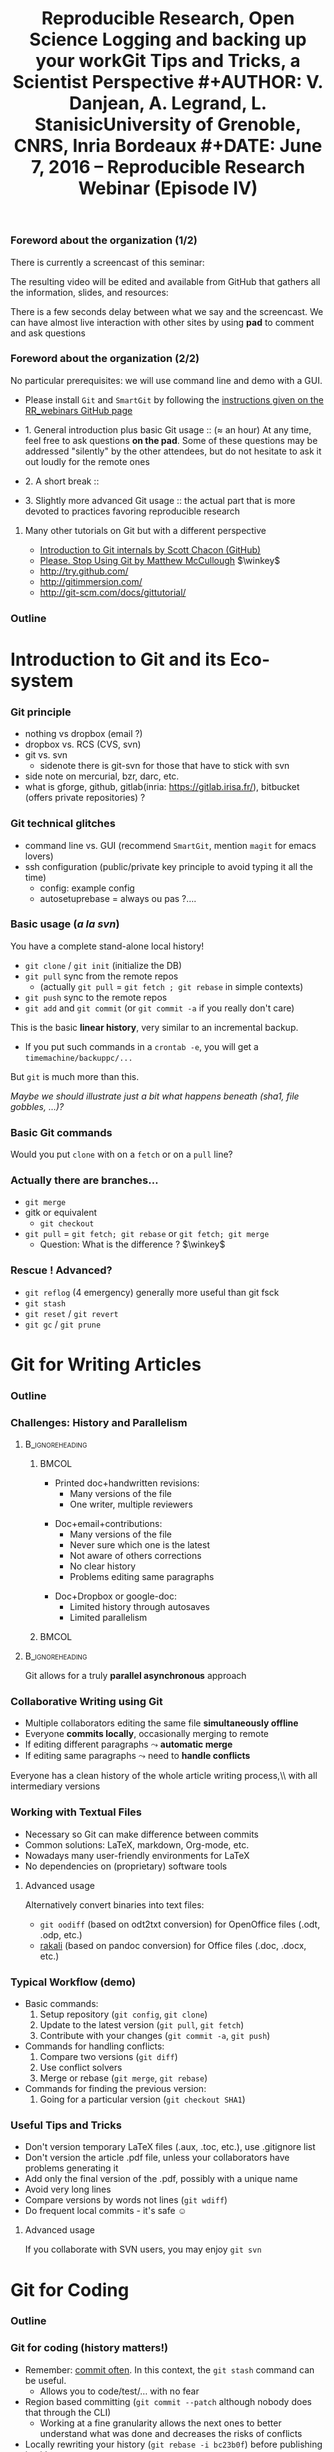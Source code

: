 #+TITLE:     Reproducible Research, Open Science \newline \bgroup\bf Logging and backing up your work\egroup \newline Git Tips and Tricks, a Scientist Perspective
#+AUTHOR:    V. Danjean, A. Legrand, L. Stanisic\newline University of Grenoble, CNRS, Inria Bordeaux
#+DATE: June 7, 2016 -- Reproducible Research Webinar (Episode IV)

#+STARTUP: beamer overview indent
#+TAGS: noexport(n)
#+LaTeX_CLASS: beamer
#+LaTeX_CLASS_OPTIONS: [11pt,xcolor=dvipsnames,presentation]
#+OPTIONS:   H:3 num:t toc:nil \n:nil @:t ::t |:t ^:nil -:t f:t *:t <:t
#+TAGS: Vincent(V) Arnaud(A) Luka(L)

#+LATEX_HEADER: \let\AtBeginDocumentSav=\AtBeginDocument
#+LATEX_HEADER: \def\AtBeginDocument#1{}
#+LATEX_HEADER: \input{org-babel-style-preembule.tex}
#+LATEX_HEADER: \let\AtBeginDocument=\AtBeginDocumentSav

#+LATEX_HEADER: %\let\tmptableofcontents=\tableofcontents
#+LATEX_HEADER: %\def\tableofcontents{}
#+LATEX_HEADER:  \usepackage{color,soul}
#+LATEX_HEADER:  \definecolor{lightorange}{rgb}{1,.9,.7}
#+LATEX_HEADER:  \sethlcolor{lightorange}
#+LATEX_HEADER:  \definecolor{lightgreen}{rgb}{.7,.9,.7}
#+LATEX_HEADER:  \let\hrefold=\href
#+LATEX_HEADER:  \renewcommand{\href}[2]{\hrefold{#1}{\SoulColor{lightorange}\hl{#2}}}
#+LATEX_HEADER: \newcommand{\muuline}[1]{\SoulColor{lightorange}\hl{#1}}
#+LATEX_HEADER: \makeatletter
#+LATEX_HEADER: \newcommand\SoulColor[1]{%
#+LATEX_HEADER:   \sethlcolor{#1}
#+LATEX_HEADER:   \let\set@color\beamerorig@set@color
#+LATEX_HEADER:   \let\reset@color\beamerorig@reset@color}
#+LATEX_HEADER: \makeatother
#+LATEX_HEADER: \let\oldtexttt=\texttt
#+LATEX_HEADER: \renewcommand\texttt[1]{\SoulColor{lightgreen}\hl{\tt #1}}

*** TODO Stuff to do [2/7]                                       :noexport:
- [X] Slide 3 items are strange
- [ ] Update the Introduction
- [ ] Update Git for Coding
- [ ] Scavange the pad (https://pad.inria.fr/p/fQtZqvTTERRqx9ug)
- [X] Find a way so that =inline commands= display nicely (e.g.,
  highlighted in green).
- [ ] Strange space sometimes before links and green git commands (e.g., after left parenthesis)
- [ ] Include sharelatex into presentation
** 
#+LaTeX: \input{org-babel-document-preembule.tex}
*** Foreword about the organization (1/2)
There is currently a screencast of this seminar:
#+BEGIN_CENTER
  #+LaTeX: \href{https://mi2s.imag.fr/pm/direct}{https://mi2s.imag.fr/pm/direct}
#+END_CENTER
The resulting video will be edited and available from GitHub that
gathers all the information, slides, and resources:
#+BEGIN_CENTER
  #+LaTeX: \href{https://github.com/alegrand/RR_webinars/blob/master/README.org}{https://github.com/alegrand/RR\_webinars/blob/master/README.org}
#+END_CENTER

There is a few seconds delay between what we say and the
screencast. We can have almost live interaction with other sites by
using *pad* to comment and ask questions
#+BEGIN_CENTER
  #+LaTeX: \href{http://tinyurl.com/RRW-pad4}{http://tinyurl.com/RRW-pad4}
#+END_CENTER
*** Foreword about the organization (2/2)
No particular prerequisites: we will use command line and demo with a
GUI.
- Please install =Git= and =SmartGit= by following the [[https://github.com/alegrand/RR_webinars/blob/master/4_logging_and_backing_up_your_work/index.org\#practical-session-requirements][instructions given
  on the RR_webinars GitHub page]]


- 1. General introduction plus basic Git usage :: ($\approx$ an hour) 
     At any time, feel free to ask questions *on the pad*. Some of these
     questions may be addressed "silently" by the other attendees, but
     do not hesitate to ask it out loudly for the remote ones
- 2. A short break :: 
- 3. Slightly more advanced Git usage :: the actual part that is more
     devoted to practices favoring reproducible research
**** Many other tutorials on Git but with a different perspective
- [[https://www.youtube.com/watch?v=ZDR433b0HJY][Introduction to Git internals by Scott Chacon (GitHub)]] 
- [[https://www.youtube.com/watch?v=o4PFDKIc2fs][Please. Stop Using Git by Matthew McCullough]] $\winkey$
#+LaTeX: \vspace{-1em}\begin{columns}\begin{column}[t]{.42\linewidth}
- \href{http://try.github.com/}{http://try.github.com/}
- \href{http://gitimmersion.com/}{http://gitimmersion.com/}
#+LaTeX: \end{column}\hspace{-1.2em}\begin{column}[t]{.59\linewidth}
- \href{http://git-scm.com/docs/gittutorial/}{http://git-scm.com/docs/gittutorial/}
#+LaTeX: \end{column}\end{columns}

*** Outline
\tableofcontents
* Introduction to Git and its Eco-system
*** Git principle
    - nothing vs dropbox (email ?)
    - dropbox vs. RCS (CVS, svn)
    - git vs. svn
        + sidenote there is git-svn for those that have to stick with svn

    - side note on mercurial, bzr, darc, etc.
    - what is gforge, github, gitlab(inria: https://gitlab.irisa.fr/), bitbucket (offers private repositories) ?
*** Git technical glitches
 - command line vs. GUI (recommend =SmartGit=, mention =magit= for emacs
   lovers)
 - ssh configuration (public/private key principle to avoid typing it
   all the time)
   - config: example config
   - autosetuprebase = always ou pas ?....
*** Basic usage (/a la svn/)
You have a complete stand-alone local history!

- =git clone= / =git init= (initialize the DB)
- =git pull= sync from the remote repos
  - (actually =git pull= = =git fetch ; git rebase= in simple contexts)
- =git push= sync to the remote repos
- =git add= and =git commit= (or =git commit -a= if you really don't care)

This is the basic *linear history*, very similar to an incremental
backup.
- If you put such commands in a =crontab -e=, you will get a
  =timemachine/backuppc/...=

But =git= is much more than this.

/Maybe we should illustrate just a bit what happens beneath (sha1,
file gobbles, ...)?/
*** Basic Git commands

Would you put =clone= with on a =fetch= or on a =pull= line?
\medskip

#+BEGIN_LaTeX
    \centering
    \includegraphics[width=\linewidth]{figures/git_basic.pdf}\\%

    %\vspace{-.8em}
    \begin{flushright}
      \tiny
      \emph{Inspired by \href{https://github.com/HackBerkeley/intro-git}{HackBerkeley}}
    \end{flushright}
#+END_LaTeX

*** Actually there are branches... 
- =git merge=
- gitk or equivalent
  - =git checkout=
- =git pull= $=$ =git fetch; git rebase= or =git fetch; git merge=
  - Question: What is the difference ? $\winkey$

*** Rescue ! Advanced?
- =git reflog= (4 emergency) generally more useful than git fsck
- =git stash=
- =git reset= / =git revert=
- =git gc= / =git prune=
* Git for Writing Articles
*** Outline
#+LaTeX: \tableofcontents[current,currentsubsection]
*** Challenges: History and Parallelism
#+LaTeX: \vspace{-.3cm}
****                                                     :B_ignoreheading:
:PROPERTIES:
:BEAMER_env: ignoreheading
:END:
***** 							      :BMCOL:
     :PROPERTIES:
     :BEAMER_col: 0.55
     :END:

- Printed doc+handwritten revisions:
  + Many versions of the file
  + One writer, multiple reviewers
\smallskip
- Doc+email+contributions: 
  + Many versions of the file
  + Never sure which one is the latest
  + Not aware of others corrections
  + No clear history
  + Problems editing same paragraphs
\smallskip
- Doc+Dropbox or google-doc:
  + Limited history through autosaves
  + Limited parallelism

***** 							      :BMCOL:
     :PROPERTIES:
     :BEAMER_col: 0.45
     :END:

#+BEGIN_CENTER
\includegraphics[scale=.25]{figures/phd_comics.png}
#+END_CENTER

****                                                     :B_ignoreheading:
:PROPERTIES:
:BEAMER_env: ignoreheading
:END:

\medskip
#+BEGIN_CENTER
Git allows for a truly *parallel asynchronous* approach
#+END_CENTER

*** Collaborative Writing using Git
- Multiple collaborators editing the same file *simultaneously offline*
- Everyone *commits locally*, occasionally merging to remote
- If editing different paragraphs
  $\leadsto$ *automatic merge*
- If editing same paragraphs
  $\leadsto$ need to *handle conflicts*

\medskip 
#+BEGIN_CENTER
Everyone has a clean history of the whole article writing process,\\ with all intermediary versions
#+END_CENTER


*** Working with Textual Files
- Necessary so Git can make difference between commits
- Common solutions: LaTeX, markdown, Org-mode, etc.
- Nowadays many user-friendly environments for LaTeX
- No dependencies on (proprietary) software tools

\medskip
**** Advanced usage
Alternatively convert binaries into text files:
  + =git oodiff= (based on odt2txt conversion) for OpenOffice files (.odt, .odp, etc.)
  + [[http://blog.martinfenner.org/2014/08/18/introducing-rakali/][rakali]] (based on pandoc conversion) for Office files (.doc, .docx, etc.) 

*** Typical Workflow (demo)
- Basic commands:
  1. Setup repository (=git config=, =git clone=)
  2. Update to the latest version (=git pull=, =git fetch=)
  3. Contribute with your changes (=git commit -a=, =git push=)
- Commands for handling conflicts:
  1. Compare two versions (=git diff=)
  2. Use conflict solvers
  3. Merge or rebase (=git merge=, =git rebase=)
- Commands for finding the previous version:
  1. Going for a particular version (=git checkout SHA1=)

*** Useful Tips and Tricks
- Don't version temporary LaTeX files (.aux, .toc, etc.), use .gitignore list
- Don't version the article .pdf file, unless your collaborators have problems generating it
- Add only the final version of the .pdf, possibly with a unique name
- Avoid very long lines
- Compare versions by words not lines (=git wdiff=)
- Do frequent local commits - it's safe $\smiley$

\medskip
**** Advanced usage
If you collaborate with SVN users, you may enjoy =git svn=

* Git for Coding
*** Outline
#+LaTeX: \tableofcontents[current,currentsubsection]
*** Git for coding (history matters!)
- Remember: _commit often_. In this context, the =git stash= command can
  be useful.
  - Allows you to code/test/... with no fear
- Region based committing (=git commit --patch= although nobody does
  that through the CLI)
  - Working at a fine granularity allows the next ones to better
    understand what was done and decreases the risks of conflicts
- Locally rewriting your history (=git rebase -i bc23b0f=) before
  publishing it with =git push=
- Such history can then be exploited:
  - =git log= (=git hist=), =git blame=, =git bisect=
*** Git for coding (branches)
- merging branches
  - Example from the Scott Chacon youtube video: translating some code
    for internationalization
  - merging ("public" branch but where you're the only developer)
    vs. rebasing (provides a cleaner final set of patches, but the
    backup is more complex to set up) . Depends on the meaning of the
    history wished within the global project. The rebase can be better
    for code review (sometimes, some part of the history are useless).

Developers who do not understand this mechanism quickly end up with a
huge plate of spaghetti $\frowny$
- =git workflow= (supported by SmartGit)
*** Git Workflow

#+BEGIN_CENTER
\includegraphics[scale=.15]{figures/git_workflow.png}\\%
#+END_CENTER

*** Access rights
Git is a *distributed* version control system:
- Linux: Linus integrates and everyone pulls from him
- Forge philosophy: groups
- GitHub philosophy: organization possible but mainly fork and pull
  requests

*** Pull request: Choose you favorite illustration

****                                                            :B_column:
:PROPERTIES:
:BEAMER_env: column
:END:
***** 								      :BMCOL:
      :PROPERTIES:
      :BEAMER_col: .5
      :END:

#+BEGIN_CENTER
\includegraphics[scale=.15]{figures/pullrequest.png}
#+END_CENTER
# http://acrl.ala.org/techconnect/post/2013/05
***** 								      :BMCOL:
      :PROPERTIES:
      :BEAMER_col: .5
      :END:

#+BEGIN_CENTER
\includegraphics[scale=.22]{figures/pullrequest2.jpg}      
#+END_CENTER
# http://www.slideshare.net/psquy/git-collaboration

****                                                            :B_column:
:PROPERTIES:
:BEAMER_env: column
:END:

***** 								      :BMCOL:
      :PROPERTIES:
      :BEAMER_col: .5
      :END:

#+BEGIN_CENTER
\includegraphics[scale=.2]{figures/pullrequest3.png}
#+END_CENTER

# http://www.gulistanboylu.com/how-to-send-pull-request-on-github/
***** 								      :BMCOL:
      :PROPERTIES:
      :BEAMER_col: .5
      :END:

#+BEGIN_CENTER
\includegraphics[scale=.2]{figures/pullrequest4.jpg}      
#+END_CENTER

# http://www.slideshare.net/lemonlatte/git-tutorial-ii
* Git for Experiments/Data/Provenance Tracking
*** Outline
#+LaTeX: \tableofcontents[current,currentsubsection]
*** Git for Laboratory Notebook
- Versioning *all scripts* for running experiments, pre-processing raw data, analysis and presentation
- Backing up *read-only* experiment results
- *Commit often* and separate different types of commits
- Git history helps in *understanding* and *reproducing* experiment results

\medskip
**** Major Challenges
  - May depend on other projects
  - Large files and thus repositories
  - Linear history hard to explore and thus exploit

*** Integrating Multiple Git Sources

#+BEGIN_LaTeX
\begin{center}
\fbox{\includegraphics[width=.6\linewidth]{figures/submodules.pdf}}
\end{center}
#+END_LaTeX

- Pulling and pushing changes to both projects
- Several solutions (=git submodule=, =git subrepo=)
- Work well for simple Git inside Git, but not for advanced use cases (SVN, complex branches, etc.)

*** Handling Large Files

- Cloning takes forever $\frowny$
- Occupies a lot of disk space (especially for multiple projects)
- Several solutions (=git lfs=, =git annex=)
- Probably soon becoming part of the standard (similar to Mercurial)

*** Improving Git History: git xp (demo)
#+BEGIN_LaTeX
\begin{figure}
  \centering

  \includegraphics<1>[width=.6\linewidth]{figures/gitxp.pdf}
  \includegraphics<2>[width=.6\linewidth]{figures/gitxp2.pdf}

\end{figure}
#+END_LaTeX

  - Get the data you're interested in
  - Track provenance (can also be done in labbook)
  - Explore and reset experiment conditions
  - Expand to write an article

*** Benefits from Proposed Branching System
#+BEGIN_LaTeX
\begin{figure}
  \centering

  \includegraphics<1>[width=.8\linewidth]{figures/author_reader_br_1.fig}
  \includegraphics<2>[width=.8\linewidth]{figures/author_reader_br_2.fig}
  \includegraphics<3>[width=.8\linewidth]{figures/author_reader_br_3.fig}

\end{figure}
#+END_LaTeX

#+BEGIN_LaTeX
\begin{itemize}
   \item<1->Keeps data and code that generated it together, yet isolated
   \item<2->Facilitates experiment reproduction and analysis replication
   \item<3>Unites all phases of typical research study
\end{itemize}
#+END_LaTeX

* Git for Publishing
*** Outline
#+LaTeX: \tableofcontents[current,currentsubsection]
*** Making Repository Publicly Available
- External researchers can improve or build upon your work
- Exploring Git history allows for deeper understanding of the project evolution, not only the final results
  $\leadsto$ *improved reproducibility*

\medskip

- Comes as a natural step if the initial study was performed with a clean methodology ([[https://anonsvn:anonsvn@gforge.inria.fr/plugins/scmgit/cgi-bin/gitweb.cgi?p=starpu-simgrid/starpu-simgrid.git;a=tree][example]])
- Some may have valid reasons for not doing so (copyright, company policy, implementation parts that the authors do not wish to disclose now, etc.)

*** Making Repositories Citeable and Durable
**** GitHub + Zenodo
- Providing DOI to the release of your GitHub 
#+BEGIN_LaTeX
\centering
\hrefold{https://zenodo.org/badge/latestdoi/10971/stanisic/RR\_example}{\includegraphics[scale=.5]{figures/zenodo_51269.png}}
#+END_LaTeX
- Your code becomes citable 
- Easy to use: [[https://guides.github.com/activities/citable-code/][follow the instructions]]
- [[https://github.com/arfon/fidgit][GitHub+figshare]]: similar approach for figshare

**** Software Heritage
- Problems with DOI
- Future presentation from Roberto Di Cosmo

* Conclusion and Perspective
** 
*** Outline
#+LaTeX: \tableofcontents
*** Where do we stand now?
*We did one such webinar per month*. We will stop during summer and
resume in mid September with other topics (workflows, data and
software archiving, evaluation challenges, ...).
- I need volunteers! $\smiley$
- Announcement on 
  [[http://listes.univ-orleans.fr/sympa/subscribe/recherche-reproductible][\small recherche-reproductible@listes.univ-orleans.fr\normalsize]] and
  a few others but do not hesitate to crosspost.

\textbf{Next webinars:} New season in September!

#+BEGIN_CENTER
  #+LaTeX: \vspace{-.4em}
  #+LaTeX: \href{https://github.com/alegrand/RR_webinars/blob/master/README.org}{https://github.com/alegrand/RR\_webinars}
#+END_CENTER
* Git demo                                                         :noexport:
** Basic operations

Alice clones the project.
#+begin_src sh :results output :session Alice
cd /tmp/
# Download the project
git clone "out mini project"
cd "out mini project"
# Update to the latest version
git pull
#+end_src

Bob clones the same project.
#+begin_src sh :results output :session Bob
cd /tmp/
# Download the project
git clone "out mini project"
cd "out mini project"
# Update to the latest version
git pull
#+end_src

Alice makes a change to an existing file and adds a new one.
#+begin_src sh :results output :session Alice
# Edit existing file
# editor file1
# Check the current changes in Working directory
git status
# Adding the modifications to the Index
git add file1
# Check the current changes in Working directory
git status
# Create a new file and write something inside
# editor file2
# Check the current changes in Working directory
git status
# Add the file to the Index
git add file2
# Check the current changes in Working directory
git status
# Commiting indexed changes to the Local Repository
git commit -m "explain type of changes"
# Check the current changes in Working directory
git status
# Pushing changes to the Remote Repository
git push
#+end_src

Bob gets the modifications.
#+begin_src sh :results output :session Bob
# Check the current changes in Working directory
git status
# Update to the latest version
git pull
#+end_src 

** Create and solve conflict

Bob is working on two files.
#+begin_src sh :results output :session Bob
# Edit file1 on a separate part
# editor file1
# Edit file2 on a common part
# editor file2
git commit -am "explain type of changes"
git push
#+end_src 

Alice is working on the same files. When she tried to push, she
realized that she first need to integrate Bob's changes as well.
#+begin_src sh :results output :session Bob
# Edit file1 on a separate part
# editor file1
# Edit file2 on a common part
# editor file2
git commit -am "explain type of changes"
git push
# Problem cannot push before pulling the latest version
git pull
# One file was merged without a problem, conflict for the other
# launch conflict resolver, resolve the problem
# Commiting a merged version to the Repository
git add file2
git commit -m "solving a conflict with Bob"
git push
#+end_src 

Bob gets the changes from Alice.
#+begin_src sh :results output :session Bob
git pull
#+end_src 

** Show and explain SmartGit
- Explain the windows and main buttons
- Open Log and explain windows and main buttons
- Show what the previous Alice-Bob mini example generated in history for Alice
- Show what the previous Alice-Bob mini example generated in history for Bob (new Log frame)
** Create and solve conflict using SmartGit
- Repeat a conflict situation in Alice and Bob terminals, and do add, commit, push, pull in the SmartGit
- Resolve the conflict situation in SmartGit using conflict solver
- Do not push anything, just resolve locally
** Explain merge/rebase
- Explain the difference between the two
- Explain what is SmartGit doing by default and why (it is a configurable option)
** Branches
- Create and checkout a new branch in SmartGit for Alice
- Add two commits in a new branch
- Bob adds one commit in a master branch
- Alice does checkout of the master branch and then merge with her development branch
- Explain how possible conflicts can be resolved in the same way as before
** Rescue
- Add some changes to a file
- Stash them
- Apply stash
- Commit changes
- Reset them
- Revert one the older commits
** TODO git wdiff
** TODO Many Git for Coding examples
** TODO Some kind of git xp demo (with or without special commands)
* Emacs Setup                                                      :noexport:
This document has local variables in its postembule, which should
allow org-mode to work seamlessly without any setup. If you're
uncomfortable using such variables, you can safely ignore them at
startup. Exporting may require that you copy them in your .emacs.

# Local Variables:
# eval:    (setq org-latex-listings 'minted)
# eval:    (setq org-latex-minted-options '(("bgcolor" "Moccasin") ("style" "tango") ("numbers" "left") ("numbersep" "5pt")))
# End:

